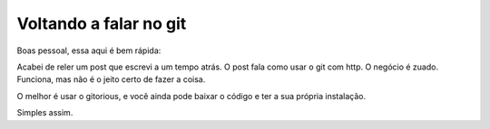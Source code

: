.. post:: Jan 02, 2012
   :tags: computisses
   :author: Juca Crispim


Voltando a falar no git
=======================

Boas pessoal, essa aqui é bem rápida:

Acabei de reler um post que escrevi a um tempo atrás. O post fala como usar
o git com http. O negócio é zuado. Funciona, mas não é o jeito certo de fazer
a coisa.

O melhor é usar o gitorious, e você ainda pode baixar o código e ter a sua
própria instalação.

Simples assim.
